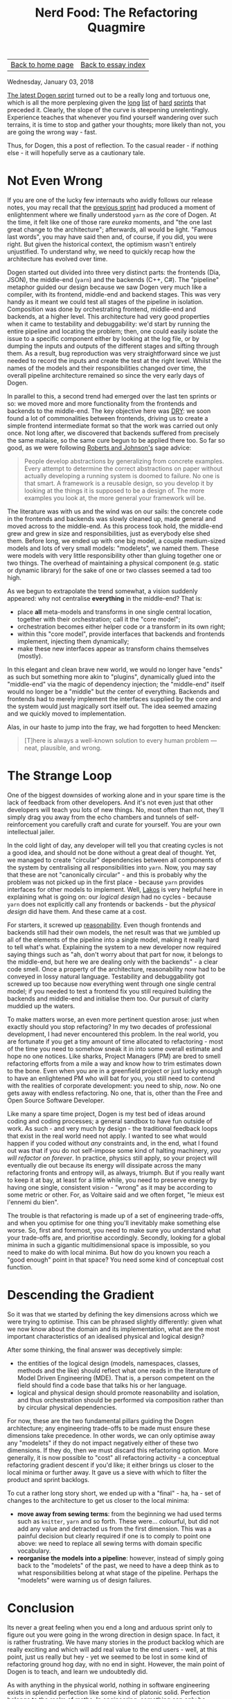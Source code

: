 #+title: Nerd Food: The Refactoring Quagmire
#+author: Marco Craveiro
#+options: num:nil author:nil toc:nil
#+bind: org-html-validation-link nil
#+HTML_HEAD: <link rel="stylesheet" href="../css/tufte.css" type="text/css" />

| [[file:../index.org][Back to home page]] | [[file:index.org][Back to essay index]] |

Wednesday, January 03, 2018

[[https://github.com/DomainDrivenConsulting/dogen/blob/master/doc/agile/v1/sprint_backlog_07.org][The latest Dogen sprint]] turned out to be a really long and tortuous
one, which is all the more perplexing given the [[https://github.com/DomainDrivenConsulting/dogen/blob/master/doc/agile/v1/sprint_backlog_06.org][long]] [[https://github.com/DomainDrivenConsulting/dogen/blob/master/doc/agile/v1/sprint_backlog_05.org][list]] of [[https://github.com/DomainDrivenConsulting/dogen/blob/master/doc/agile/v1/sprint_backlog_04.org][hard]]
[[https://github.com/DomainDrivenConsulting/dogen/blob/master/doc/agile/v1/sprint_backlog_03.org][sprints]] that preceded it. Clearly, the slope of the curve is
steepening unrelentingly. Experience teaches that whenever you find
yourself wandering over such terrains, it is time to stop and gather
your thoughts; more likely than not, you are going the wrong way -
fast.

Thus, for Dogen, this a post of reflection. To the casual reader - if
nothing else - it will hopefully serve as a cautionary tale.

* Not Even Wrong

If you are one of the lucky few internauts who avidly follows our
release notes, you may recall that the [[https://github.com/DomainDrivenConsulting/dogen/releases/tag/v1.0.06][previous sprint]] had produced a
moment of enlightenment where we finally understood =yarn= as /the/
core of Dogen. At the time, it felt like one of those rare /eureka/
moments, and "the one last great change to the architecture";
afterwards, all would be light. "Famous last words", you may have said
then and, of course, if you did, you were right. But given the
historical context, the optimism wasn't entirely unjustified. To
understand why, we need to quickly recap how the architecture has
evolved over time.

Dogen started out divided into three very distinct parts: the
frontends (Dia, JSON), the middle-end (=yarn=) and the backends (C++,
C#). The "pipeline" metaphor guided our design because we saw Dogen
very much like a compiler, with its frontend, middle-end and backend
stages. This was very handy as it meant we could test all stages of
the pipeline in isolation. Composition was done by orchestrating
frontend, middle-end and backends, at a higher level. This
architecture had very good properties when it came to testability and
debuggability: we'd start by running the entire pipeline and locating
the problem; then, one could easily isolate the issue to a specific
component either by looking at the log file, or by dumping the inputs
and outputs of the different stages and sifting through them. As a
result, bug reproduction was very straightforward since we just needed
to record the inputs and create the test at the right level. Whilst
the names of the models and their responsibilities changed over time,
the overall pipeline architecture remained so since the very early
days of Dogen.

In parallel to this, a second trend had emerged over the last ten
sprints or so: we moved more and more functionality from the frontends
and backends to the middle-end. The key objective here was [[https://en.wikipedia.org/wiki/Don%2527t_repeat_yourself][DRY]]: we
soon found a lot of commonalities between frontends, driving us to
create a simple frontend intermediate format so that the work was
carried out only once. Not long after, we discovered that backends
suffered from precisely the same malaise, so the same cure begun to be
applied there too. So far so good, as we were following [[http://www.dmi.usherb.ca/~sgiroux/COURS/2008/ift785/fichiers/articles/Roberts_EvolvingFrameworks.pdf][Roberts and
Johnson's]] sage advice:

#+begin_quote
People develop abstractions by generalizing from concrete
examples. Every attempt to determine the correct abstractions on paper
without actually developing a running system is doomed to failure. No
one is that smart. A framework is a reusable design, so you develop it
by looking at the things it is supposed to be a design of. The more
examples you look at, the more general your framework will be.
#+end_quote

The literature was with us and the wind was on our sails: the concrete
code in the frontends and backends was slowly cleaned up, made general
and moved across to the middle-end. As this process took hold, the
middle-end grew and grew in size and responsibilities, just as
everybody else shed them. Before long, we ended up with one big model,
a couple medium-sized models and lots of very small models:
"modelets", we named them. These were models with very little
responsibility other than gluing together one or two things. The
overhead of maintaining a physical component (e.g. static or dynamic
library) for the sake of one or two classes seemed a tad too
high.

As we begun to extrapolate the trend somewhat, a vision suddenly
appeared: why not centralise *everything* in the middle-end? That is:

- place *all* meta-models and transforms in one single central
  location, together with their orchestration; call it the "core
  model";
- orchestration becomes either helper code or a transform in its own
  right;
- within this "core model", provide interfaces that backends and
  frontends implement, injecting them dynamically;
- make these new interfaces appear as transform chains themselves
  (mostly).

In this elegant and clean brave new world, we would no longer have
"ends" as such but something more akin to "plugins", dynamically glued
into the "middle-end" via the magic of dependency injection; the
"middle-end" itself would no longer be a "middle" but /the/ center of
everything. Backends and frontends had to merely implement the
interfaces supplied by the core and the system would just magically
sort itself out. The idea seemed amazing and we quickly moved to
implementation.

Alas, in our haste to jump into the fray, we had forgotten to heed
Mencken:

#+begin_quote
[T]here is always a well-known solution to every human problem — neat,
plausible, and wrong.
#+end_quote

* The Strange Loop

One of the biggest downsides of working alone and in your spare time
is the lack of feedback from other developers. And it's not even just
that other developers will teach you lots of new things. No, most
often than not, they'll simply drag you away from the echo chambers
and tunnels of self-reinforcement you carefully craft and curate for
yourself. You are your own intellectual jailer.

In the cold light of day, any developer will tell you that creating
cycles is not a good idea, and should not be done without a great deal
of thought. Yet, we managed to create "circular" dependencies between
all components of the system by centralising all responsibilities into
=yarn=. Now, you may say that these are not "canonically circular" -
and this is probably why the problem was not picked up in the first
place - because =yarn= provides interfaces for other models to
implement. Well, [[https://www.amazon.co.uk/Large-Scale-C-Software-Design-APC/dp/0201633620][Lakos]] is very helpful here in explaining what is
going on: our /logical design/ had no cycles - because =yarn= does not
explicitly call any frontends or backends - but the /physical design/
did have them. And these came at a cost.

For starters, it screwed up [[https://the-whiteboard.github.io/coding/debugging/2016/04/07/reasonable-code.html][reasonability]]. Even though frontends and
backends still had their own models, the net result was that we
jumbled up all of the elements of the pipeline into a single model,
making it really hard to tell what's what. Explaining the system to a
new developer now required saying things such as "ah, don't worry
about that part for now, it belongs to the middle-end, but here we are
dealing only with the backends" - a clear code smell. Once a property
of the architecture, reasonability now had to be conveyed in lossy
natural language. Testability and debuggability got screwed up too
because now everything went through one single central model; if you
needed to test a frontend fix you still required building the backends
and middle-end and initialise them too. Our pursuit of clarity muddied
up the waters.

To make matters worse, an even more pertinent question arose: just
when exactly should you stop refactoring? In my two decades of
professional development, I had never encountered this problem. In the
real world, you are fortunate if you get a tiny amount of time
allocated to refactoring - most of the time you need to somehow sneak
it in into some overall estimate and hope no one notices. Like sharks,
Project Managers (PM) are bred to smell refactoring efforts from a
mile a way and know how to trim estimates down to the bone. Even when
you are in a greenfield project or just lucky enough to have an
enlightened PM who will bat for you, you still need to contend with
the realities of corporate development: you need to ship, /now/. No
one gets away with endless refactoring. No one, that is, other than
the Free and Open Source Software Developer.

Like many a spare time project, Dogen is my test bed of ideas around
coding and coding processes; a general sandbox to have fun outside of
work. As such - and very much by design - the traditional feedback
loops that exist in the real world need not apply. I wanted to see
what would happen if you coded without /any/ constraints and, in the
end, what I found out was that if you do not self-impose some kind of
halting machinery, /you will refactor on forever/. In practice,
physics still apply, so your project will eventually die out because
its energy will dissipate across the many refactoring fronts and
entropy will, as always, triumph. But if you really want to keep it at
bay, at least for a little while, you need to preserve energy by
having one single, consistent vision - "wrong" as it may be according
to some metric or other. For, as Voltaire said and we often forget,
"le mieux est l'ennemi du bien".

The trouble is that refactoring is made up of a set of engineering
trade-offs, and when you optimise for one thing you'll inevitably make
something else worse. So, first and foremost, you need to make sure
you understand what your trade-offs are, and prioritise
accordingly. Secondly, looking for a global minima in such a gigantic
multidimensional space is impossible, so you need to make do with
local minima. But how do you known you reach a "good enough" point in
that space? You need some kind of conceptual cost function.

* Descending the Gradient

So it was that we started by defining the key dimensions across which
we were trying to optimise. This can be phrased slightly differently:
given what we now know about the domain and its implementation, what
are the most important characteristics of an idealised physical and
logical design?

After some thinking, the final answer was deceptively simple:

- the entities of the logical design (models, namespaces, classes,
  methods and the like) should reflect what one reads in the
  literature of Model Driven Engineering (MDE). That is, a person
  competent on the field should find a code base that talks his or
  her language.
- logical and physical design should promote reasonability and
  isolation, and thus orchestration should be performed via
  composition rather than by circular physical dependencies.

For now, these are the two fundamental pillars guiding the Dogen
architecture; any engineering trade-offs to be made must ensure these
dimensions take precedence. In other words, we can only optimise away
any "modelets" if they do not impact negatively either of these two
dimensions. If they do, then we must discard this refactoring
option. More generally, it is now possible to "cost" all refactoring
activity - a conceptual refactoring gradient descent if you'd like; it
either brings us closer to the local minima or further away. It gave
us a sieve with which to filter the product and sprint backlogs.

To cut a rather long story short, we ended up with a "final" - ha,
ha - set of changes to the architecture to get us closer to the local
minima:

- *move away from sewing terms*: from the beginning we had used terms
  such as =knitter=, =yarn= and so forth. These were... colourful, but
  did not add any value and detracted us from the first
  dimension. This was a painful decision but clearly required if one
  is to comply to point one above: we need to replace all sewing terms
  with domain specific vocabulary.
- *reorganise the models into a pipeline*: however, instead of simply
  going back to the "modelets" of the past, we need to have a deep
  think as to what responsibilities belong at what stage of the
  pipeline. Perhaps the "modelets" were warning us of design failures.

* Conclusion

Its never a great feeling when you end a long and arduous sprint only
to figure out you were going in the wrong direction in design
space. In fact, it is rather frustrating. We have many stories in the
product backlog which are really exciting and which will add real
value to the end users - well, at this point, just us really but hey -
yet we seemed to be lost in some kind of refactoring ground hog day,
with no end in sight. However, the main point of Dogen is to teach,
and learn we undoubtedly did.

As with anything in the physical world, nothing in software
engineering exists in splendid perfection like some kind of platonic
solid. Perfection belongs to the realm of maths. In engineering,
something can only be described as "fit for purpose", and to do so
requires to first determine best we can what that purpose might
be. So, before you wonder into a refactoring quagmire of your own
making, be sure to have a very firm idea of what your trade-offs are.
